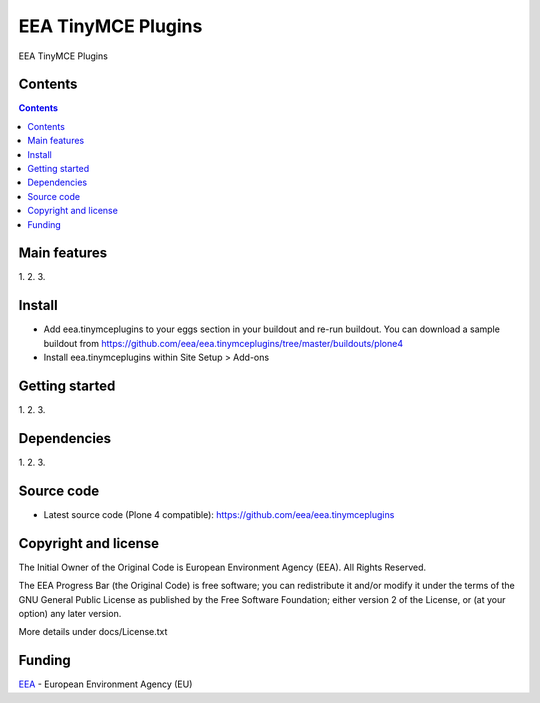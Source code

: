 ======================
EEA TinyMCE Plugins
======================
.. image:: http://ci.eionet.europa.eu/job/eea.tinymceplugins-www/badge/icon
  :target: http://ci.eionet.europa.eu/job/eea.tinymceplugins-www/lastBuild
.. image:: http://ci.eionet.europa.eu/job/eea.tinymceplugins-plone4/badge/icon
  :target: http://ci.eionet.europa.eu/job/eea.tinymceplugins-plone4/lastBuild

EEA TinyMCE Plugins

Contents
========

.. contents::

Main features
=============

1.
2.
3.

Install
=======

- Add eea.tinymceplugins to your eggs section in your buildout and re-run buildout.
  You can download a sample buildout from
  https://github.com/eea/eea.tinymceplugins/tree/master/buildouts/plone4
- Install eea.tinymceplugins within Site Setup > Add-ons

Getting started
===============

1.
2.
3.

Dependencies
============

1.
2.
3.

Source code
===========

- Latest source code (Plone 4 compatible):
  https://github.com/eea/eea.tinymceplugins


Copyright and license
=====================
The Initial Owner of the Original Code is European Environment Agency (EEA).
All Rights Reserved.

The EEA Progress Bar (the Original Code) is free software;
you can redistribute it and/or modify it under the terms of the GNU
General Public License as published by the Free Software Foundation;
either version 2 of the License, or (at your option) any later
version.

More details under docs/License.txt


Funding
=======

EEA_ - European Environment Agency (EU)

.. _EEA: http://www.eea.europa.eu/
